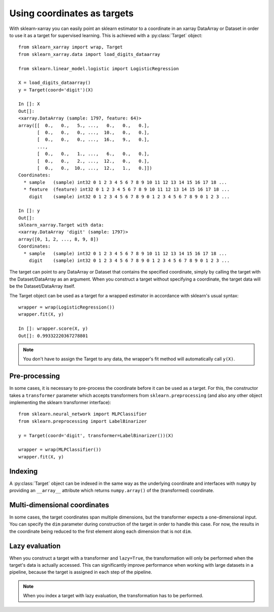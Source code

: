 Using coordinates as targets
============================

.. py:currentmodule:: sklearn_xarray.target

With sklearn-xarray you can easily point an sklearn estimator to a
coordinate in an xarray DataArray or Dataset in order to use it as a target
for supervised learning. This is achieved with a :py:class:`Target` object::

    from sklearn_xarray import wrap, Target
    from sklearn_xarray.data import load_digits_dataarray

    from sklearn.linear_model.logistic import LogisticRegression

    X = load_digits_dataarray()
    y = Target(coord='digit')(X)

    In []: X
    Out[]:
    <xarray.DataArray (sample: 1797, feature: 64)>
    array([[  0.,   0.,   5., ...,   0.,   0.,   0.],
           [  0.,   0.,   0., ...,  10.,   0.,   0.],
           [  0.,   0.,   0., ...,  16.,   9.,   0.],
           ...,
           [  0.,   0.,   1., ...,   6.,   0.,   0.],
           [  0.,   0.,   2., ...,  12.,   0.,   0.],
           [  0.,   0.,  10., ...,  12.,   1.,   0.]])
    Coordinates:
      * sample   (sample) int32 0 1 2 3 4 5 6 7 8 9 10 11 12 13 14 15 16 17 18 ...
      * feature  (feature) int32 0 1 2 3 4 5 6 7 8 9 10 11 12 13 14 15 16 17 18 ...
        digit    (sample) int32 0 1 2 3 4 5 6 7 8 9 0 1 2 3 4 5 6 7 8 9 0 1 2 3 ...

    In []: y
    Out[]:
    sklearn_xarray.Target with data:
    <xarray.DataArray 'digit' (sample: 1797)>
    array([0, 1, 2, ..., 8, 9, 8])
    Coordinates:
      * sample   (sample) int32 0 1 2 3 4 5 6 7 8 9 10 11 12 13 14 15 16 17 18 ...
        digit    (sample) int32 0 1 2 3 4 5 6 7 8 9 0 1 2 3 4 5 6 7 8 9 0 1 2 3 ...


The target can point to any DataArray or Dataset that contains the specified
coordinate, simply by calling the target with the Dataset/DataArray as an
argument. When you construct a target without specifying a coordinate, the
target data will be the Dataset/DataArray itself.

The Target object can be used as a target for a wrapped estimator in accordance
with sklearn's usual syntax::

    wrapper = wrap(LogisticRegression())
    wrapper.fit(X, y)

    In []: wrapper.score(X, y)
    Out[]: 0.99332220367278801

.. note::
    You don't have to assign the Target to any data, the wrapper's fit method
    will automatically call ``y(X)``.

Pre-processing
--------------

In some cases, it is necessary to pre-process the coordinate before it can be
used as a target. For this, the constructor takes a ``transformer`` parameter
which accepts transformers from ``sklearn.preprocessing`` (and also any other
object implementing the sklearn transformer interface)::

    from sklearn.neural_network import MLPClassifier
    from sklearn.preprocessing import LabelBinarizer

    y = Target(coord='digit', transformer=LabelBinarizer())(X)

    wrapper = wrap(MLPClassifier())
    wrapper.fit(X, y)


Indexing
--------

A :py:class:`Target` object can be indexed in the same way as the underlying
coordinate and interfaces with ``numpy`` by providing an ``__array__``
attribute which returns ``numpy.array()`` of the (transformed) coordinate.


Multi-dimensional coordinates
-----------------------------

In some cases, the target coordinates span multiple dimensions, but the
transformer expects a one-dimensional input. You can specify the ``dim``
parameter during construction of the target in order to handle this case. For
now, the results in the coordinate being reduced to the first element along
each dimension that is not ``dim``.


Lazy evaluation
---------------

When you construct a target with a transformer and ``lazy=True``, the
transformation will only be performed when the target's data is actually
accessed. This can significantly improve performance when working with large
datasets in a pipeline, because the target is assigned in each step of the
pipeline.

.. note::
    When you index a target with lazy evaluation, the transformation has to be
    performed.

.. todo:: ``get_transformed_shape``